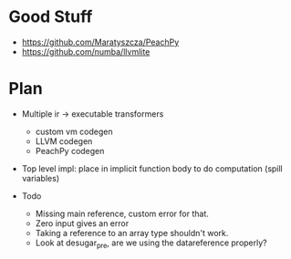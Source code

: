 * Good Stuff
- https://github.com/Maratyszcza/PeachPy
- https://github.com/numba/llvmlite

* Plan
 - Multiple ir -> executable transformers
   + custom vm codegen
   + LLVM codegen
   + PeachPy codegen
 - Top level impl: place in implicit function body to do computation (spill variables)

 * Todo
  - Missing main reference, custom error for that.
  - Zero input gives an error
  - Taking a reference to an array type shouldn't work.
  - Look at desugar_pre, are we using the datareference properly?
